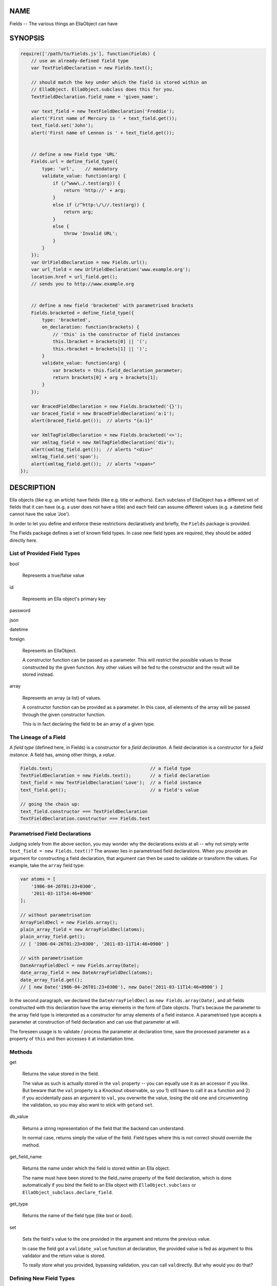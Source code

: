 .. highlight:: javascript


****
NAME
****


Fields -- The various things an EllaObject can have


********
SYNOPSIS
********



.. code-block:: javascript

     require(['/path/to/Fields.js'], function(Fields) {
         // use an already-defined field type
         var TextFieldDeclaration = new Fields.text();
         
         // should match the key under which the field is stored within an
         // EllaObject. EllaObject.subclass does this for you.
         TextFieldDeclaration.field_name = 'given_name';
         
         var text_field = new TextFieldDeclaration('Freddie');
         alert('First name of Mercury is ' + text_field.get());
         text_field.set('John');
         alert('First name of Lennon is ' + text_field.get());
 
 
         // define a new Field type 'URL'
         Fields.url = define_field_type({
             type: 'url',    // mandatory
             validate_value: function(arg) {
                 if (/^www\./.test(arg)) {
                     return 'http://' + arg;
                 }
                 else if (/^http:\/\//.test(arg)) {
                     return arg;
                 }
                 else {
                     throw 'Invalid URL';
                 }
             }
         });
         var UrlFieldDeclaration = new Fields.url();
         var url_field = new UrlFieldDeclaration('www.example.org');
         location.href = url_field.get();
         // sends you to http://www.example.org
 
 
         // define a new field 'bracketed' with parametrised brackets
         Fields.bracketed = define_field_type({
             type: 'bracketed',
             on_declaration: function(brackets) {
                 // 'this' is the constructor of field instances
                 this.lbracket = brackets[0] || '(';
                 this.rbracket = brackets[1] || ')';
             }
             validate_value: function(arg) {
                 var brackets = this.field_declaration_parameter;
                 return brackets[0] + arg + brackets[1];
             }
         });
         
         var BracedFieldDeclaration = new Fields.bracketed('{}');
         var braced_field = new BracedFieldDeclaration('a:1');
         alert(braced_field.get());  // alerts "{a:1}"
         
         var XmlTagFieldDeclaration = new Fields.bracketed('<>');
         var xmltag_field = new XmlTagFieldDeclaration('div');
         alert(xmltag_field.get());  // alerts "<div>"
         xmltag_field.set('span');
         alert(xmltag_field.get());  // alerts "<span>"
     });



***********
DESCRIPTION
***********


Ella objects (like e.g. an article) have fields (like e.g. title or authors).
Each subclass of EllaObject has a different set of fields that it can have (e.g.
a user does not have a title) and each field can assume different values (e.g. a
datetime field cannot have the value 'Joe').

In order to let you define and enforce these restrictions declaratively and
briefly, the \ ``Fields``\  package is provided.

The Fields package defines a set of known field types. In case new field types
are required, they should be added directly here.

List of Provided Field Types
============================



bool
 
 Represents a true/false value
 


id
 
 Represents an Ella object's primary key
 


password



json



datetime



foreign
 
 Represents an EllaObject.
 
 A constructor function can be passed as a parameter. This will restrict the
 possible values to those constructed by the given function. Any other values
 will be fed to the constructor and the result will be stored instead.
 


array
 
 Represents an array (a list) of values.
 
 A constructor function can be provided as a parameter. In this case, all
 elements of the array will be passed through the given constructor function.
 
 This is in fact declaring the field to be an array of a given type.
 



The Lineage of a Field
======================


A \ *field type*\  (defined here, in Fields) is a constructor for a
\ *field declaration*\ . A field declaration is a constructor for a
\ *field instance*\ . A field has, among other things, a \ *value*\ .


.. code-block:: javascript

     Fields.text;                                    // a field type
     TextFieldDeclaration = new Fields.text();       // a field declaration
     text_field = new TextFieldDeclaration('Love');  // a field instance
     text_field.get();                               // a field's value
 
     // going the chain up:
     text_field.constructor === TextFieldDeclaration
     TextFieldDeclaration.constructor === Fields.text



Parametrised Field Declarations
===============================


Judging solely from the above section, you may wonder why the declarations
exists at all -- why not simply write \ ``text_field = new Fields.text()``\ ? The
answer lies in parametrised field declarations. When you provide an argument for
constructing a field declaration, that argument can then be used to validate or
transform the values. For example, take the \ ``array``\  field type:


.. code-block:: javascript

     var atoms = [
         '1986-04-26T01:23+0300',
         '2011-03-11T14:46+0900'
     ];
     
     // without parametrisation
     ArrayFieldDecl = new Fields.array();
     plain_array_field = new ArrayFieldDecl(atoms);
     plain_array_field.get();
     // [ '1986-04-26T01:23+0300', '2011-03-11T14:46+0900' ]
     
     // with parametrisation
     DateArrayFieldDecl = new Fields.array(Date);
     date_array_field = new DateArrayFieldDecl(atoms);
     date_array_field.get();
     // [ new Date('1986-04-26T01:23+0300'), new Date('2011-03-11T14:46+0900') ]


In the second paragraph, we declared the \ ``DateArrayFieldDecl``\  as
\ ``new Fields.array(Date)``\ , and all fields constructed with this declaration have
the array elements in the form of Date objects. That's because the parameter to
the array field type is interpreted as a constructor for array elements of a
field instance. A parametrised type accepts a parameter at construction of field
declaration and can use that parameter at will.

The foreseen usage is to validate / process the parameter at declaration time,
save the processed parameter as a property of \ ``this``\  and then accesses it at
instantiation time.


Methods
=======



get
 
 Returns the value stored in the field.
 
 The value as such is actually stored in the \ ``val``\  property -- you can equally
 use it as an accessor if you like. But beware that the \ ``val``\  property is a
 Knockout observable, so you 1) still have to call it as a function and 2) if you
 accidentally pass an argument to \ ``val``\ , you overwrite the value, losing the old
 one and circumventing the validation, so you may also want to stick with \ ``get``\ 
 and \ ``set``\ .
 


db_value
 
 Returns a string representation of the field that the backend can understand.
 
 In normal case, returns simply the value of the field. Field types where this is
 not correct should override the method.
 


get_field_name
 
 Returns the name under which the field is stored within an Ella object.
 
 The name must have been stored to the field_name property of the field
 declaration, which is done automatically if you bind the field to an Ella object
 with \ ``EllaObject.subclass``\  or \ ``EllaObject_subclass.declare_field``\ .
 


get_type
 
 Returns the name of the field type (like \ *text*\  or \ *bool*\ ).
 


set
 
 Sets the field's value to the one provided in the argument and returns the
 previous value.
 
 In case the field got a \ ``validate_value``\  function at declaration, the provided
 value is fed as argument to this validator and the return value is stored.
 
 To really store what you provided, bypassing validation, you can call \ ``val``\ 
 directly. But why would you do that?
 



Defining New Field Types
========================


New field types are defined using the \ ``define_field_type``\  function. This function is
enclosed in the package, so you can only call it here within. Its return value
is the new field type. The only parameter is an object describing the new type.

To describe the new type, you must specify:


1. the name of the type (mandatory),



2. which values a field of this type can have,



3. how this field will serialize itself for the database,



4. how this field will render itself to HTML and



5. what optional additional methods or properties the field will have.



Ad (1): The name of the field type is specified in the \ ``type``\  property. This is
the only mandatory property, and must be a string.

Ad (2): The legal values of a field of this type can be specified in the form
of a validator function. This validator is called whenever a new field instance
is constructed and also when a new value is set to the field using EllaObject's
\ ``set``\  method. The parameter to the validator is the provided value for the
field. The validator is called in the context of the field declaration.

The validator function is specified in the \ ``validate_value``\  property.

If you just want to provide a default value for the case that the field's value
is not provided at all, you can, instead of creating a function, just specify
the \ ``default_value``\  property. Please note that if you specify both
\ ``validate_value``\  and \ ``default_value``\ , then \ ``default_value``\  will be silently
ignored.

If you provide neither \ ``validate_value``\  nor \ ``default_value``\ , then the value
will be left alone and the field will have whatever you provide.

In case of parametrised field declarations, the given parameter is automatically
stored as \ ``field_declaration_parameter``\  in the field declaration. The validator can
therefore access it as \ ``this.field_declaration_parameter``\ . But better still, you can
validate the given parameter at declaration and store the processed parameter
under (a) more descriptive name(s).

To process the declaration parameter, specify the \ ``on_declaration``\  function. It
will get the declaration parameter as argument and will be called in the context
of the declaration (just like \ ``validate_value``\ ).

Ad (3): The \ ``db_value``\  method of a field should return a string that represents
the field's value in a manner that the server API understands. If the default
behavior (simply returning the value) is not appropriate, you should override
this method.

The overriding of field properties in general is done by specifying a
\ ``field_fields``\  object. In this case:


.. code-block:: javascript

     field_fields: { db_value: function() { return _transform(this.get()) } }


Ad (4): Ella objects are \ *Drawable*\ , under the \ ``EllaObject``\  name. To specify a
different template, make the field Drawable anew. This can be done by extending
the \ ``field_fields``\  object by \ ``new Drawable``\ :


.. code-block:: javascript

     field_fields: $.extend({...}, new Drawable({
         name: foo,
         draw_modes: ['field']
     }),


Ad (5): Specify any other methods or properties a field of the newly defined
type should have in the \ ``field_fields``\  object.

A complete example:


.. code-block:: javascript

     Fields.bracketed = define_field_type({
         type: 'bracketed',
         on_declaration: function(brackets) {
             this.lbracket = brackets[0] || '(';
             this.rbracket = brackets[1] || ')';
         },
         validate_value: function(arg) {
             return this.lbracket + arg + this.rbracket;
         },
         field_fields: $.extend(
             {
                 db_value: function() { return this.val(); },
                 get_bracketless: function() {
                     var lbracket = this.constructor.lbracket;
                     var rbracket = this.constructor.rbracket;
                     return this.val().slice(lbracket.length,-rbracket.length);
                 }
             }, new Drawable({
                 name: 'bracketed',
                 draw_modes: ['field']
             })
         )
     });



Checking if Something is a Field
================================


JavaScript does not allow to construct callable objects. Since the field
definitions return field constructors, the inheritance hierarchy cannot be
formally kept, so \ ``article.fields.title instanceof Fields.text``\  returns
\ **false**\ .

To compensate for this unfortunate fact, the \ ``Fields.get_type_of``\  function is
provided. It takes as argument any value and in case it is a field instance, it
returns its type constructor. The type name can then be retrieved via the
\ ``typestr``\  property. If the argument is not a field instance, \ ``null``\  is
returned.


.. code-block:: javascript

     Fields.get_type_of(1);   // null
     Fields.get_type_of(article.fields.title);   // Fields.text
     Fields.get_type_of(article.fields.title).typestr;   // "text"


So instead of \ ``$thing instanceof Fields.text``\ , you can write
\ ``Fields.get_type_of($thing) === Fields.text``\ .


